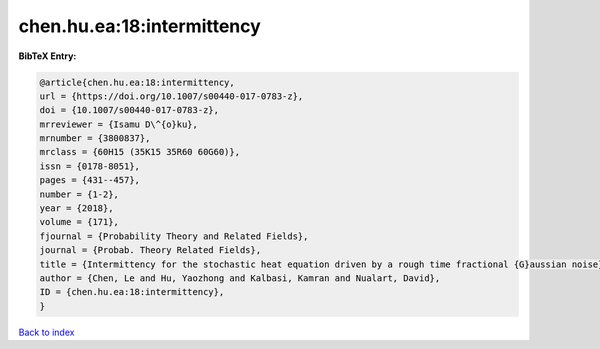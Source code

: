 chen.hu.ea:18:intermittency
===========================

.. :cite:t:`chen.hu.ea:18:intermittency`

.. bibliography:: ../../All.bib

**BibTeX Entry:**

.. code-block:: bibtex

   @article{chen.hu.ea:18:intermittency,
   url = {https://doi.org/10.1007/s00440-017-0783-z},
   doi = {10.1007/s00440-017-0783-z},
   mrreviewer = {Isamu D\^{o}ku},
   mrnumber = {3800837},
   mrclass = {60H15 (35K15 35R60 60G60)},
   issn = {0178-8051},
   pages = {431--457},
   number = {1-2},
   year = {2018},
   volume = {171},
   fjournal = {Probability Theory and Related Fields},
   journal = {Probab. Theory Related Fields},
   title = {Intermittency for the stochastic heat equation driven by a rough time fractional {G}aussian noise},
   author = {Chen, Le and Hu, Yaozhong and Kalbasi, Kamran and Nualart, David},
   ID = {chen.hu.ea:18:intermittency},
   }

`Back to index <../index>`_
